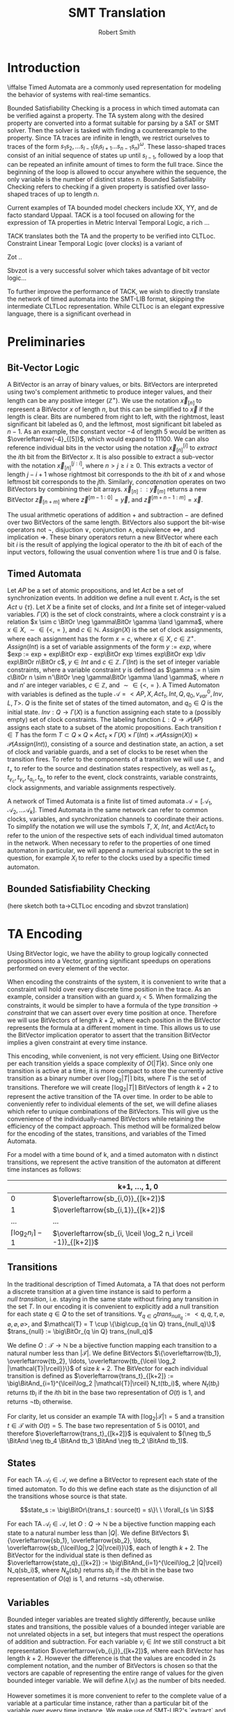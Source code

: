 #+TITLE: SMT Translation
#+AUTHOR: Robert Smith
#+LATEX_CLASS: article
#+LATEX_CLASS_OPTIONS: [a4paper,12pt]
#+LATEX_HEADER: \usepackage[margin=1in]{geometry}
#+LATEX_HEADER: \usepackage{multirow}
#+LATEX_HEADER: \usepackage{booktabs}
#+LATEX_HEADER: \usepackage{amsmath}
#+LATEX_HEADER: \newcommand*\BitAnd{\mathbin{\&}}
#+LATEX_HEADER: \newcommand*\BitOr{\mathbin{|}}
#+LATEX_HEADER: \newcommand*\ShiftLeft{\ll}
#+LATEX_HEADER: \newcommand*\ShiftRight{\gg}
#+LATEX_HEADER: \renewcommand{\arraystretch}{0.9}
#+LATEX_HEADER: \setlength{\parskip}{1em}
#+LATEX_HEADER: \renewcommand{\baselinestretch}{1.3}
* Introduction
\iffalse
Timed Automata are a commonly used representation for modeling the behavior of
systems with real-time semantics.

Bounded Satisfiability Checking is a process in which timed automata can be
verified against a property. The TA system along with the desired property are
converted into a format suitable for parsing by a SAT or SMT solver. Then the
solver is tasked with finding a counterexample to the property. Since TA traces
are infinite in length, we restrict ourselves to traces of the form
\(s_1s_2,\ldots s_{l-1}(s_ls_{l+1}\ldots s_{n-1}s_n)^\omega\). These
lasso-shaped traces consist of an initial sequence of states up until
\(s_{l-1}\), followed by a loop that can be repeated an infinite amount of
times to form the full trace. Since the beginning of the loop is allowed to
occur anywhere within the sequence, the only variable is the number of distinct
states \(n\). Bounded Satisfiability Checking refers to checking if a given
property is satisfied over lasso-shaped traces of up to length \(n\).

Current examples of TA bounded model checkers include XX, YY, and de facto
standard Uppaal. TACK is a tool focused on allowing for the expression of TA
properties in Metric Interval Temporal Logic, a rich ...

TACK translates both the TA and the property to be verified into CLTLoc.
Constraint Linear Temporal Logic (over clocks) is a variant of

Zot ..

Sbvzot is a very successful solver which takes advantage of bit vector logic...

To further improve the performance of TACK, we wish to directly translate the
network of timed automata into the SMT-LIB format, skipping the intermediate
CLTLoc representation. While CLTLoc is an elegant expressive language, there is
a significant overhead in
\fi
* Preliminaries
** Bit-Vector Logic
A BitVector is an array of binary values, or bits. BitVectors are interpreted
using two's complement arithmetic to produce integer values, and their length
can be any positive integer (\(\mathbb{Z}^+\)). We use the notation
\(\overleftarrow{x}_{[n]}\) to represent a BitVector \(x\) of length \(n\), but
this can be simplified to \(\overleftarrow{x}\) if the length is clear. Bits are
numbered from right to left, with the rightmost, least significant bit labeled
as 0, and the leftmost, most significant bit labeled as \(n-1\). As an example,
the constant vector \(-4\) of length 5 would be written as
\(\overleftarrow{-4}_{[5]}\), which would expand to \(11100\). We can also
reference individual bits in the vector using the notation
\(\overleftarrow{x}_{[n]}^{[i]}\) to \(extract\) the \(i\)th bit from the
BitVector \(x\). It is also possible to extract a sub-vector with the notation
\(\overleftarrow{x}_{[n]}^{[j:i]}\), where \(n>j\geq i\geq 0\). This extracts a
vector of length \(j-i+1\) whose rightmost bit corresponds to the \(i\)th bit of
\(x\) and whose leftmost bit corresponds to the \(j\)th. Similarly,
\(concatenation\) operates on two BitVectors by combining their bit arrays.
\(\overleftarrow{x}_{[n]} :: \overleftarrow{y}_{[m]}\) returns a new BitVector
\(\overleftarrow{z}_{[n+m]}\) where \(\overleftarrow{z}^{[m-1:0]} =
\overleftarrow{y}\), and \(\overleftarrow{z}^{[m+n-1:m]} = \overleftarrow{x}\).

The usual arithmetic operations of addition \(+\) and subtraction \(-\) are
defined over two BitVectors of the same length. BitVectors also support the
bit-wise operators not \(\neg\), disjuction \(\lor\), conjunction \(\land\),
equivalence \(\iff\), and implication \(\Rightarrow\). These binary operators return a
new BitVector where each bit \(i\) is the result of applying the logical
operator to the \(i\)th bit of each of the input vectors, following the usual
convention where \(1\) is true and \(0\) is false.

** Timed Automata
Let \(AP\) be a set of atomic propositions, and let \(Act\) be a set of
synchronization events. In addition we define a null event \(\tau\).
\(Act_{\tau}\) is the set \(Act \cup \{\tau\}\). Let \(X\) be a finite set of
clocks, and \(Int\) a finite set of integer-valued variables. \(\Gamma(X)\) is
the set of clock constraints, where a clock constraint \(\gamma\) is a relation
\(x \sim c \BitOr \neg \gamma\BitOr \gamma \land \gamma\), where \(x \in X\),
\(\sim \in \{<,=\}\), and \(c \in \mathbb{N}\). \(Assign(X)\) is the set of
clock assignments, where each assignment has the form \(x = c\), where \(x {\in}
X,\ c {\in} \mathbb{Z}^+\). \(Assign(Int)\) is a set of variable assignments of
the form \(y := exp\), where \(exp := exp + exp\BitOr exp - exp\BitOr exp \times
exp\BitOr exp \div exp\BitOr n\BitOr c\), \(y \in Int\) and \(c \in
\mathbb{Z}\). \(\Gamma(Int)\) is the set of integer variable constraints, where
a variable constraint \(\gamma\) is defined as \(\gamma := n \sim c\BitOr n \sim
n'\BitOr \neg \gamma\BitOr \gamma \land \gamma\), where \(n\) and \(n'\) are
integer variables, \(c \in \mathbb{Z}\), and \(\sim \in \{<,=\}\). A Timed
Automaton with variables is defined as the tuple \(\mathcal{A} = <AP,X,
Act_{\tau}, Int, Q, q_0, v_{var}^0, Inv, L, T>\). \(Q\) is the finite set of
states of the timed automaton, and \(q_0 \in Q\) is the initial state. \(Inv : Q
\rightarrow \Gamma(X)\) is a function assigning each state to a (possibly empty)
set of clock constraints. The labeling function \(L: Q \rightarrow
\mathcal{P}(AP)\) assigns each state to a subset of the atomic propositions.
Each transition \(t \in T\) has the form \(T \subset Q \times Q \times
Act_{\tau} \times \Gamma(X) \times \Gamma(Int) \times \mathcal{P}(Assign(X))
\times \mathcal{P}(Assign(Int))\), consisting of a source and destination state,
an action, a set of clock and variable guards, and a set of clocks to be reset
when the transition fires. To refer to the components of a transition we will
use \(t_-\) and \(t_+\) to refer to the source and destination states
respectively, as well as \(t_\epsilon, t_{\gamma_c}, t_{\gamma_v}, t_{a_c},
t_{a_v}\) to refer to the event, clock constraints, variable constraints, clock
assignments, and variable assignments respectively.

A network of Timed Automata is a finite list of timed automata \(\mathcal{A} =
[\mathcal{A}_1, \mathcal{A}_2, \ldots \mathcal{A}_k]\). Timed Automata in the
same network can refer to common clocks, variables, and synchronization channels
to coordinate their actions. To simplify the notation we will use the symbols
\(T\), \(X\), \(Int\), and \(Act/Act_t\) to refer to the union of the respective
sets of each individual timed automaton in the network. When necessary to refer
to the properties of one timed automaton in particular, we will append a
numerical subscript to the set in question, for example \(X_i\) to refer to the
clocks used by a specific timed automaton.

** Bounded Satisfiability Checking
(here sketch both ta->CLTLoc encoding and sbvzot translation)
* TA Encoding
Using BitVector logic, we have the ability to group logically connected
propositions into a Vector, granting significant speedups on operations
performed on every element of the vector.

When encoding the constraints of the system, it is convenient to write that a
constraint will hold over every discrete time position in the trace. As an
example, consider a transition with an guard \(x_i < 5\). When formalizing the
constraints, it would be simpler to have a formula of the type \(transition
\rightarrow constraint\) that we can assert over every time position at once.
Therefore we will use BitVectors of length \(k+2\), where each position in the
BitVector represents the formula at a different moment in time. This allows us
to use the BitVector implication operator to assert that the transition
BitVector implies a given constraint at every time instance.

This encoding, while convenient, is not very efficient. Using one BitVector per
each transition yields a space complexity of \(O(|T|k)\). Since only one
transition is active at a time, it is more compact to store the currently active
transition as a binary number over \(\lceil\log_2 |T|\rceil\) bits, where \(T\)
is the set of transitions. Therefore we will create \(\lceil\log_2 |T|\rceil\)
BitVectors of length \(k+2\) to represent the active transition of the TA over
time. In order to be able to conveniently refer to individual elements of the
set, we will define aliases which refer to unique combinations of the
BitVectors. This will give us the convenience of the individually-named BitVectors
while retaining the efficiency of the compact approach. This method will be
formalized below for the encoding of the states, transitions, and variables of
the Timed Automata.

For a model with a time bound of k, and a timed automaton with n distinct
transitions, we represent the active transition of the automaton at different
time instances as follows:

|                                 | k+1, \(\ldots\), 1, 0                                           |
|---------------------------------+-----------------------------------------------------------------|
|                               0 | \(\overleftarrow{sb_{i,0}}_{[k+2]}\)                            |
|                               1 | \(\overleftarrow{sb_{i,1}}_{[k+2]}\)                            |
|                             ... | ...                                                             |
| \(\lceil \log_2 n_i \rceil -1\) | \(\overleftarrow{sb_{i, \lceil \log_2 n_i \rceil -1}}_{[k+2]}\) |


** Transitions

In the traditional description of Timed Automata, a TA that does not perform a
discrete transition at a given time instance is said to perform a \(null\
transition\), i.e. staying in the same state without firing any transition in
the set \(T\). In our encoding it is convenient to explicitly add a null
transition for each state \(q \in Q\) to the set of transitions. \(\forall_{q
\in Q} trans_{null_q} := <q, q, \tau, \varnothing, \varnothing, \varnothing,
\varnothing >\), and \(\mathcal{T} = T \cup \{\big\cup_{q \in Q}
trans_{null_q}\}\) \(trans_{null} := \big\BitOr_{q \in Q} trans_{null_q}\)

We define \(O: \mathcal{T} \rightarrow \mathbb{N}\) be a bijective
function mapping each transition to a natural number less than
\(|\mathcal{T}|\). We define BitVectors \(\{\overleftarrow{tb_1},
\overleftarrow{tb_2}, \ldots, \overleftarrow{tb_{\lceil
\log_2 |\mathcal{T}|\rceil}}\}\) of size \(k+2\). The BitVector for each
individual transition is defined as \(\overleftarrow{trans_t}_{[k+2]} :=
\big\BitAnd_{i=1}^{\lceil\log_2 |\mathcal{T}|\rceil} N_t(tb_i)\), where \(N_t(tb_i)\)
returns \(tb_i\) if the \(i\)th bit in the base two representation of \(O(t)\)
is 1, and returns \(\neg tb_i\) otherwise.

For clarity, let us consider an example TA with
\(\lceil\log_2 |\mathcal{T}|\rceil = 5\) and a transition \(t \in \mathcal{T}\)
with \(O(t) = 5\). The base two representation of 5 is \(00101\), and therefore
\(\overleftarrow{trans_t}_{[k+2]}\) is equivalent to \((\neg tb_5 \BitAnd
\neg tb_4 \BitAnd tb_3 \BitAnd \neg tb_2 \BitAnd tb_1)\).

** States

For each TA \(\mathcal{A}_l \in \mathcal{A}\), we define a BitVector to
represent each state of the timed automaton. To do this we define each state as
the disjunction of all the transitions whose source is that state.

$$state_s := \big\BitOr\{trans_t : source(t) = s\}\ \ \forall_{s \in S}$$

For each TA \(\mathcal{A}_l \in \mathcal{A}\), let \(O: Q \rightarrow
\mathbb{N}\) be a bijective function mapping each state to a natural number less
than \(|Q|\). We define BitVectors \(\{\overleftarrow{sb_1},
\overleftarrow{sb_2}, \ldots, \overleftarrow{sb_{\lceil\log_2 |Q|\rceil}}\}\),
each of length \(k+2\). The BitVector for the individual state is then defined
as \(\overleftarrow{state_q}_{[k+2]} := \big\BitAnd_{i=1}^{\lceil\log_2 |Q|\rceil}
N_q(sb_i)\), where \(N_q(sb_i)\) returns \(sb_i\) if the \(i\)th bit in the base
two representation of \(O(q)\) is 1, and returns \(\neg sb_i\) otherwise.

** Variables

Bounded integer variables are treated slightly differently, because unlike
states and transitions, the possible values of a bounded integer variable are
not unrelated objects in a set, but integers that must respect the operations of
addition and subtraction. For each variable \(v_i \in Int\) we still construct a
bit representation \(\overleftarrow{vb_{i,j}}_{[k+2]}\), where each BitVector
has length \(k+2\). However the difference is that the values are encoded in 2s
complement notation, and the number of BitVectors is chosen so that the vectors
are capable of representing the entire range of values for the given bounded
integer variable. We will define \(\lambda(v_i)\) as the number of bits needed.

However sometimes it is more convenient to refer to the complete value of a
variable at a particular time instance, rather than a particular bit of the
variable over every time instance. We make use of SMT-LIB2's `extract` and
`concat` operators to define a second set of BitVectors that are defined over
the first set. \(\overleftarrow{var_{v,j}}_{[\lambda(v_i)]}\), \(0 \leq j \leq
k+1\) is a vector of \(\lambda(v_i)\) bits that represents the value of variable
\(v_i\) at time instance \(j\).


** Clocks

Each clock \(c \in \mathcal{C}\) is represented by a function \(c\) that takes
an integer argument and returns a real number, where the argument represents the
time position and the return value is the value of the clock at that instance.

* Constraints
\iffalse
TODO: mention that the operators \(\lor, \land, \BitOr , \BitAnd, \Rightarrow\) represent
bvor, bvand, etc. (in background) -  maybe explain how you are exploiting
bvlogic to write constraints - quick comment
\fi

** Initialization & Progression

\begin{center}
\begin{tabular}{c | c | c}
\multicolumn{3}{c}{Initialization and Progression Constraints} \\
\midrule
\(\phi_1 := \underset{i \in [1,|\mathcal{A}|]}{\big\land} \overleftarrow{1}_{[1]} = \overleftarrow{state_{init(i)}}^{[0]}\)
& \(\phi_2 := \underset{v \in Int}{\big\land} \overleftarrow{init(v)} = \overleftarrow{v[0]}\)
& \(\phi_3 := \underset{c \in C}{\big\land} init(c) = c(0)\) \\
\midrule
\(\phi_4 := \underset{i \in [0,k+1]}{\big\land} \delta(i) > 0\) &
\multicolumn{2}{c}{
\(\phi_5 := \overleftarrow{0}_{[k+2]} = \underset{i \in [1,|\mathcal{A}|]}{\big\BitAnd}  \overleftarrow{trans_{null_i}}} \\
\midrule
\multicolumn{3}{c}{
\(\phi_6 := \underset{t \in \mathcal{T}}{\big\land} \overleftarrow{trans_t}^{[k:0]} \Rightarrow
\overleftarrow{state_{t_-}}^{[k:0]}\ \BitAnd\
\overleftarrow{state_{t_+}}^{[k+1:1]}\)} \\
\midrule
\multicolumn{3}{c}{
\(\phi_7 := \underset{c \in C}{\big\land}\ \underset{j \in [0,k]}{\big\land}\ \underset{t \in \mathcal{R}(c)}{\BitAnd} (\neg\overleftarrow{t})^{[j]}
\Rightarrow c(j+1) = c(j) + \delta(j)\)} \\
\midrule
\multicolumn{3}{c}{
\(\phi_8 := \underset{v \in Int}{\big\land}  \underset{t \in assign(v)}{\BitAnd} (\neg \overleftarrow{trans_{t}}^{[k:0]}) \Rightarrow \underset{j \in [1,\lambda(v)]}{\big\BitAnd}
(tb_j^{[k:0]} = tb_j^{[k+1:1]}) \)} \\
\end{tabular}
\end{center}

The initialization constraints are similar for states, clocks, and bounded
variables. For states, we assert that the initial state holds in the first time
instance by comparing the vector for the initial state \(state_{init(i)}\) to the
constant vector \(\overleftarrow{1}_{[1]}\) in formula \(\phi_1\). This requires
the first bit of the state vector to be set to 1, signifying that the state is
active in time instance 0. For variables, we assert that the provided initial
starting value, \(init(v)\) is equal to the value of the variable at time
instance 0. For clocks, we assert that the clock function at time instance 0 is
equal to its provided initial value in formula \(\phi_3\).

Each time instance in the range \([0,k+1]\) represents an instant of time in
which at least one timed automaton makes a discrete (non-null) transition. In
between these instances, all timed automata remain stationary, and only the
clocks progress. To capture this progression, we introduce a new clock,
\(\delta\). Formula \(\phi_4\) captures that \(\delta\) is defined as a function
over integers in the range \([0,k+1]\) that returns positive integers. The value
of \(delta(i)\) at instance \(i\) refers to the amount of time between instance
\(i\) and instance \(i+1\). To ensure that each time instance contains a
discrete transition, we assert with formula \(\phi_5\) that at every instance,
at least one timed automaton \(i\) has \(\overleftarrow{trans_{null_i}}\) set to
0, meaning that it is not taking a null transition. This guarantees that at
least one timed automaton has an active non-null transition at each time
instance. Another aspect of progression is ensuring that the active state of a
timed automaton correctly reflects the transitions being taken. To that effect,
formula \(\phi_6\) asserts that when a transition is taken at time instance
\(i\), the source state of the transition is active at instance \(i\), and the
destination state is active at instance \(i+1\).

We must next discuss the progression of the clocks and integer variables. In
formula \(\phi_4\) we discussed the special clock \(\delta\), and how it
represents the passing of time between the discrete time instances. Formula
\(\phi_7\) connects \(\delta\) to the other clocks. At each time instance \(i\),
a clock is either reset by a transition, or its value increments by
\(\delta(i)\). To do this we define the set \(\mathcal{R}_c\) for every clock
\(c\), which is defined as the set of all transitions \(t\) that reset the value
of clock \(c\). When no transition in \(\mathcal{R}_c\) is active, the clock
must progress according to the value of \(\delta\). Similarly for variables, we
define the set \(assign(v)\) for every variable \(v\) containing all transitions
that assign a value to the variable. When none of these transitions are active,
formula \(\phi_8\) ensures that the value of \(v\) remains unchanged.

** Transitions

\begin{center}
\begin{tabular}{c}
Transition Constraints \\
\midrule
\(\vDash \quad := \sigma_c(l) + d \vDash \Gamma(X) \iff \underset{c,\sim,val \in \Gamma(X)}{\land} c(l) + d \sim val \) \\
\midrule
\(\vDash \quad := \sigma_v(l) \vDash \Gamma(X) \iff \underset{v,\sim,val \in \Gamma(X)}{\land} \overleftarrow{var_v(l)} \sim \overleftarrow{val} \) \\
\midrule
\(\vDash_w \quad := \sigma_c(l) + d \vDash_w \Gamma(X) \iff \underset{c,\sim,val \in \Gamma(X)}{\land} c(l) + d \sim_w val \) \\
\midrule
\(\phi_9 := \underset{t \in T}{\big\land}\ \underset{l \in [0,k]}{\big\land} \overleftarrow{trans_t}^{[l]} \Rightarrow  \sigma_c(l) + \delta(l) \vDash t_{\gamma_c} \) \\
\midrule
\(\phi_{10} := \underset{t \in T}{\big\land}\ \underset{l \in [0,k]}{\big\land} \overleftarrow{trans_t}^{[l]} \Rightarrow  \sigma_v(l) \vDash t_{\gamma_v} \) \\
\midrule
\(\phi_{11} := \underset{t \in T}{\big\land}\ \underset{c,val \in t_{a_c}}{\big\land}\ \underset{l \in [0,k]}{\big\land} \overleftarrow{trans_t}^{[l]} \Rightarrow c(l{+}1) = val\) \\
\midrule
\(\phi_{12} := \underset{t \in T}{\big\land}\ \underset{v,expr \in t_{a_v}}{\big\land}\ \underset{l \in [0,k]}{\big\land} \overleftarrow{trans_t}^{[l]} \Rightarrow \overleftarrow{var(l{+}1)} = \overleftarrow{expr(l{+}1)} \) \\
\midrule
\(\phi_{13} := \underset{t \in T}{\big\land} \overleftarrow{trans_t}^{[l]} \Rightarrow (\sigma_c(l) \vDash Inv(t_-) \land \sigma_c(l{+}1) \vDash_w Inv(t_+) \)\( \lor (\sigma_c(l) \vDash_w Int(t_-) \land \sigma_c(l{+}1) \vDash Inv(t_+))\) \\
\bottomrule
\end{tabular}
\end{center}

As a quick review, transitions consist of a source and destination state, a
synchronization action, as well as (possibly empty) sets of clock constraints,
variable constraints, clock assignments, and variable assignments. In the
earlier chapter on initialization and progression, \(\phi_6\) was defined to
ensure that the source and destination states were implemented correctly - that
the destination of one transition is the source of the next.


We will first consider the transition guards. Each transition can have multiple
guards, which consist of two types, clock guards and variable guards. Clock
guards have the form \(c\ \sim\ val\), where \(c \in X\), \(val \in
\mathbb{Z}\) and \(\sim \in \{<,>,\leq,\geq\}\). Formula \(\phi_9\) asserts that
for every clock guard, its transition being active at time instance \(l\)
implies that at the instance of transition, the relationship \(\sim\) holds
between the clock value and the value. Recall that if a transition is active at
time instance \(l\), the transition occurs in the instant between time instance
\(l\) and time instance \(l+1\). Therefore, at the instance of the transition,
the clock does not have the value \(c(l)\), but rather \(c(l) + \delta(l)\),
delta being the special clock that defines the amount of time spent in each time
instance. Note that we cannot simply use \(c(l+1)\) as the value of the clock,
because it is possible that during the transition between time instance \(l\)
and \(l+1\), the value of the clock may be reset, which would set \(c(l+1)=0\).
Our guard only sees the pre-transition value of the clock, and thus we must
manually add \(\delta(l)\) to the value.
\(\phi_{10}\) captures the same semantics for variable guards, asserting that an
active transition with a guard implies that the guard is true at that time
instance. Because variables, unlike clocks, do not progress with time, it is
sufficient to simply use the value \(var(l)\) to determine if the guard is satisfied.

Clock assignments are more straightforward then the clock guards. It is enough
to require that if a transition is taken at time instance \(l\), then in the
following time instance the clock is reset to the desired value. Variable
assignments however, are more complex. Unlike clock assignments, which reset
clocks to a constant number in \(\mathbb{Z}^+\), variable assignments can access
both constant values and the values of other variables, and they may combine
them using the operators \(\{+,-\}\). To implement this in our bvlogic, we first
require that if a variable \(v'\) appears in the assignment expression of
variable \(v\), then the possible values of \(v'\) must be a subset of the
possible values of \(v\). Recall that \(\overleftarrow{var_v}(l)\) is a bit
vector of \(\lambda(v)\) bits that contains the value of \(v\) at time instance
\(l\) in two's-complement form. By constraining \(v' \subseteq v\), we prevent
\(v'\) from having a BitVector of greater length than that of \(v\). We can then
cast all constants and variables to BitVectors of length \(\lambda(v)\),
sign-extending shorter variables if necessary. This allows us to use the
standard BitVector addition and subtraction operators to compute the final
value, which is assigned to \(v\) at time instance \(l{+}1\).

The last component of a transition to discuss is the state invariant. Although
invariants are state-specific, not transition-specific, since states are defined
by the active transitions, it is sufficient to ensure that a transition never
leads to a state whose invariant would be unsatisfied. \(\phi_{13}\)
accomplishes this using the notions of strong and weak satisfaction. Explained
in the original TACK paper, weak satisfaction is a relation where the invariants
are relaxed so that the relations \(<,>\) are also satisfied with equality. This
was done to model the fact that at the instant of transition, the transition is
located in exactly one of the two states, source or destination. This choice can
be different for each timed automaton and each time instance. If the timed
automaton is not in a state in the instance of transition, then a strict
inequality can be satisfied with equality at the instance of transition, since
the automaton is not actually in that state at that instant.

** Sync
\begin{center}
\begin{tabular}{c}
Sync Constraints \\
\(\phi_{14} := \underset{t \in T: t_\epsilon = \alpha!}{\land} \overleftarrow{trans_t} \Rightarrow (\neg \underset{t' \in T: t'_\epsilon = \alpha!\land t'\neq t}{\lor} \overleftarrow{trans_{t'}}) \land (\underset{t' \in T: t_\epsilon = \alpha?}{\lor} \overleftarrow{trans_{t'}})\) \\
\midrule
\(\phi_{15} := \underset{t \in T: t_\epsilon = \alpha?}{\land} \overleftarrow{trans_t} \Rightarrow (\neg \underset{t' \in T:t_\epsilon = \alpha?\land t'\neq t}{\lor} \overleftarrow{trans_{t'}}) \land (\underset{t' \in T:t_\epsilon = a!}{\lor} \overleftarrow{trans_{t'}})\) \\
\midrule
\(\phi_{16} := \underset{t \in T:t_\epsilon = \alpha\#}{\land} \overleftarrow{trans_t} \Rightarrow (\neg \underset{t' \in T:t_\epsilon = \alpha\#\land t' \neq t}{\lor} \overleftarrow{trans_{t'}}) \) \\
\midrule
\(\phi_{17} := \underset{\alpha \in Act}{\land}\ \underset{l \in [0,k+2]}{\underset{i \in [1,|\mathcal{A}|]}{\land}} (\underset{t_\epsilon = \alpha\#}{\underset{t \in T_i:}{\lor}} \overleftarrow{trans_t}^{[l]}) \Rightarrow \) \\
\(\underset{}{\underset{j \in [1,k]:}{\land}} (\underset{t'_\epsilon = \alpha@}{\underset{t' \in T_j: }{\lor}} (\overleftarrow{state_{t'_-}}^{[l]} \land \sigma_c(l) + \delta(l) \vDash t'_{\gamma_c} \land \sigma_v(l) \vDash t'_{\gamma_v}) \Rightarrow \underset{t'_\epsilon = \alpha@}{\underset{t' \in T_j:}{\lor}} \overleftarrow{trans_{t'}}^{[l]}) \) \\
\midrule
\(\phi_{18} := \underset{t \in T:t_\epsilon = \alpha@}{\land} \overleftarrow{trans_t} \Rightarrow (\underset{t' \in T: t_\epsilon = \alpha\#}{\lor} \overleftarrow{trans_{t'}}) \) \\

\end{tabular}
\end{center}

Different Timed Automata in our network use the synchronization channels in
\(Act_\tau\) to communicate and coordinate their transitions between states.
Each element in \(Act\) consists of a channel, which we will represent with
Greek letters \(\alpha, \beta, etc\), and an action to be performed over the
channel. Our implementation supports four actions which are represented using
four punctuation symbols. The first two, \(send(!)\) and \(receive(?)\), capture
one-to-one communication. For every channel \(\alpha\) there can be at most one
active transition with \(\alpha!\), and similarly at most one active transition
with \(\alpha?\). Informally this means that only one timed automaton can send
over the channel at a time, and only one can receive at a time. Furthermore each
send must be matched by a receive and vice versa. Formula \(\phi_{14}\) captures
these semantics for a transition with action \(\alpha!\) for some channel
\(\alpha\). Such a transition implies that no other transition with the action
\(\alpha!\) can be active in the same time instance, and furthermore one of the
transitions with the action \(\alpha?\) must be active. Formula \(\phi_{15}\)
captures the same constraints from the point of view of the receiving
transition. A transition with action \(\alpha?\) implies both that no other
receiving transition is active, and also that there exists an active sending
transition over the same channel.

The second pair of synchronization communication is termed 'broadcast
synchronization'. Like the one-to-one communication, there is a broadcast send
(#) and a broadcast receive (@). However there are several differences in the
semantics of broadcast signals. To begin, while a broadcast receive signal must
be matched with a broadcast send, the reverse is not true, and a broadcast send
signal can be matched with any number of broadcast receives, including zero.
While multiple broadcast receive signals on the channel can be fired at the same
time, there can only be one broadcast send signal at a time per channel. The
other important distinction is that the broadcast send signal 'compels' the
other Timed Automata to respond with broadcast receive if they are able to. By
this we mean that when a Timed Automaton fires a transition with a 'broadcast
send' event, all other Timed Automata with an 'available' transition containing
a 'broadcast receive' signal (on the same communication channel) must take the
transition. By 'available' we mean that the Timed automaton is in the source
state of the transition and all of the clock and variable guards are satisfied.
Formulas \(\phi_{16}\) and \(\phi_{18}\) describe these constraints for
broadcast send and receive, respectively, while formula \(\phi_{17}\) describes
the 'compulsive' nature of the 'broadcast send' transition.
** Loop Constraints

\begin{center}
\begin{tabular}{c}
Loop Constraints \\
\midrule
\(\phi_{19} := \underset{i \in [1,|\mathcal{A}|]}{\big\land}\ \underset{j \in [1,\lceil\log_2 |\mathcal{T}_i|\rceil]}{\big\land} \overleftarrow{tb_j}^{[k+1]} = \overleftarrow{tb_j}^{[loop]}\) \\
\midrule
\(\phi_{20} := \underset{v \in Int}{\big\land}\ \underset{j \in [1,\lambda(v)]}{\big\land} \overleftarrow{vb_j}^{[k+1]} = \overleftarrow{vb_j}^{[loop]}\) \\
\midrule
\(\phi_{21} := \underset{c \in X}{\big\land} (\lfloor c(k+1) \rfloor\ = \lfloor c(loop) \rfloor) \lor (\lfloor c(k+1) \rfloor\ > max(c) \land \lfloor c(loop) \rfloor > max(c)) \) \\
\midrule
\(\phi_{22} := \underset{c \in X}{\big\land} \lfloor c(loop) \rfloor < max(c) \Rightarrow (frac(c(k+1)) = 0) \Leftrightarrow (frac(c(loop)) = 0) \\
\midrule
\(\phi_{23} := \underset{c,c' \in X}{\big\land} frac(c(k+1)) < frac(c'(k+1)) \Leftrightarrow frac(c(loop)) < frac(c'(loop)) \\
\midrule
\(\phi_{24} := \underset{c \in X}{\land} c(k) > c(max) \lor (( \underset{t: c \in t_{\gamma_c}}{\BitOr}\overleftarrow{trans_t}) \BitAnd \overleftarrow{inloop} \neq \overleftarrow{0})\) \\
\end{tabular}
\end{center}

As mentioned previously, we are only interested in lasso-shaped runs that end in
a loop. To keep track of the initial position of the loop, we declare the
variable \(loop\), and constrain it to have a value in the range \([1,k]\).

Intuitively, the time position \(k+1\) represents the first time position in the
next iteration of the loop. It is effectively a 'copy' of the position
\(loop\), however we add it as a distinct position so that we may capture
the semantics of the transition between time position \(k\) and time position
\(loop\). We therefore must introduce constraints to ensure that these two
positions are in fact equivalent. This requires that the active state and
transition of each timed automata at instance \(k+1\) be equal to that at
instance \(loop\). Formula \(\phi_{19}\) captures this by requiring that
for each Timed Automaton, each transition bit \(tb_i\) contains the same value
at time instances \(k+1\) and \(loop\). Similarly, formula \(\phi_{20}\)
enforces the same requirement for each bounded integer variable.

It is tempting to encode the clock constraints in a similar manner, requiring
that \(c(k+1) = c(loop)\) for each clock. However prior work by Kindermann[ref]
has shown that this constraint is not complete, as it excludes valid
lasso-shaped runs. To remedy this problem we use the requirements suggested by
Kindermann. To begin, for each clock \(c\) we define the non-negative integer
\(max(c)\), which is equal to the maximum value either assigned to the clock in
a clock assignment or compared against the clock in a clock guard. We also
define \(frac(c(l))\), which is equal to the fractional part of \(c\) at time
instance \(l\), or \(frac(c(l)) = c(l) - \lfloor c(l) \rfloor \). Formulas
\(\phi_{21}\), \(\phi_{22}\), and \(\phi_{23}\) encode the desired requirements.
\(\phi_{21}\) encodes the first part of the relationship between \(c(loop)\) and
\(c(k+1)\). It states that either both values are greater than \(max(c)\), or
both have the same floor. This is the first part of the region encoding.
\(\phi_{22}\) handles the special case where the fractional part of the value is
equal to zero. Since clock guards can test for equality, if the clock value is
less than \(max(c)\), either the clock value at both time instances has a
fractional value of 0 or neither do. Finally, \(\phi_{23}\) completes the region
encoding by considering the relationship between values of different clocks,
asserting that the relationship between two clock values \(\{<,>,=\}\) is
preserved.

Unfortunately, there is one more consideration we must make in this section. The
culprit are so-called "Zeno traces", named because while they are lasso-shaped
runs with an infinite number of transitions, their execution happens in finite
time. Time in these traces is said to "slow down", because often each successive
loop of the lasso executes in a smaller amount of time than the loop before.
Because these represent unrealistic scenarios, they are often excluded from
consideration in many TA models. It is sufficient to require that every clock is
either reset within the loop, or has a value greater than \(max(c)\) at position
\(k\), which is shown in \(\phi_{24}\). The vector \(\overleftarrow{inloop}\)
has length \(k+2\), and each bit \(i\) is 1 iff \(i \geq loop\). Using this
vector, we can determine if a given clock is reset within the loop portion of
the trace.


* Evaluation
In this chapter we present the results of several experimental evaluations of
the SMT conversion process. These tests cover several different benchmarks
common for bounded model checking programs. For comparison, results are
presented alongside those of the previous iteration of the TACK program, to
better judge the improvements made using the new process.

In all of the following tests, the time provided measures the combined time
taken by i) the TACK program to parse the problem and convert it to SMT form and
ii) the z3 program to decide the satisfiability of the SMT problem. In practice,
the time taken by z3 dwarfs the time used by the TACK translation, and for the
problem sizes encountered below the time taken by the TACK translation was always
negligible. For every test below, the evaluation proceeded in several rounds,
each with a larger bound on the length of traces considered by TACK. The data
obtained demonstrates how the running time of each program scales with the size
of the search space.

All tests were performed on a server equipped with an Intel(R) Core(TM) i7-4770
CPU (3.40 GHz) with 8 cores, 16 GB of RAM and Debian Linux (version 4.19).



** Fischer Mutual Exclusion Protocol
The Fischer benchmark models a protocol for ensuring exclusive access to a
shared common resource that can be requested by multiple processes. The protocol
uses global variables, integrated into the guards and assignment statements of
the timed automata, to control access. Each timed automaton in the network has a
'critical state', and the protocol guarantees that only one timed automaton can
be in its critical state at a time.

To be more specific, there is a shared variable \(id\), which can take any
integer value in the range \([0,n]\), where \(n\) is the number of processes in the
protocol. Each process begins in an 'idle' state \(a\), and in order to reach the
critical section \(cs\), a process must first check to see that the critical
section is unoccupied (\(id=0\)), at which point the process writes its own id to
the shared variable (while entering state \(b\)) and then performs a second
transition to state \(c\) within 2 seconds of entering state \(b\). The process is
then required to wait at least 2 seconds in state \(c\). If after that interval
the value of the shared variable is still equal to its id, the process may access
the critical section, otherwise it must wait for the value of \(id\) to return
to \(0\) before trying again (returning to \(b\)). Once access to the critical
section is granted, the process may remain for an unlimited amount of time before
returning to state \(a\).

To measure the scalability of our program, in addition to modifying the bound
\(k\), we performed multiple test runs while modifying the number of timed
automata in the network that are attempting to execute their critical region.
Aside from a numerical id, these processes are identical in their behavior. We
have tested the Fischer protocol on networks of between 2 and 10 processes and
collected their results.

In addition to testing the scalability of the program, we have also run the
Fischer protocol through several different MITL properties for verification.
These properties will be explained below.

- Property 1: \(\mathcal{G}_{[0,\infty)}\ (p_1.b \Rightarrow \mathcal{F}_{[0,\infty)}p_1.c)\)
- Property 2: \(\mathcal{G}_{[0,\infty)}\ (p_1.b \Rightarrow \mathcal{F}_{[0,3]}p_1.c)\)
- Property 3: \(\mathcal{G}_{[0,\infty)}\ (p_1.b \Rightarrow \mathcal{F}_{(0,3)}p_1.cs)\)
- Property 4: \(\mathcal{G}_{[0,\infty)}\ (p_1.b \Rightarrow \mathcal{F}_{(0,3)}p_1.c)\)
- Property 5: \(\mathcal{G}_{[0,\infty)}\ (p_1.b \Rightarrow \mathcal{F}_{[0,3]}p_1.cs)\)
- Property 6: \(\mathcal{G}_{[0,\infty)}\ \neg (\underset{i=1:n-1}{\lor} (p_i.cs \land (\underset{j=i+1:n}{\lor} p_j.cs ))) \)


Property 1 requires that once process one enters state \(b\), it always
transitions to state \(c\). Property 2 is similar, however it contains the
additional constraint that process 1 must complete the transition to state \(c\)
in at most 3 seconds. Property 3 has a similar time bound, but requires that
process one move to the critical section \(cs\) rather than \(c\) within the
time bound, which we expect to not be universally true (a process can return to
state \(b\) after moving to state \(c\) if another process has reset the
variable \(id\)). Properties 4 and 5 are copies of properties 2 and 3
respectively with the sole difference of inclusion vs exclusion at the
boundaries of the interval. Property 6 seeks to prove the "safety" of the
protocol, namely that two distinct processes are never in the critical section
at the same time.


\begin{center}
\begin{table}
\small
\caption{Time required to solve the Fischer Benchmark Properties}
\begin{tabular}{c|c|c|c|c|c|c|c|c|c|c}
\toprule
\multicolumn{11}{c}{TACK ae2sbvzot} \\
\midrule
\multicolumn{11}{c}{\(n\)} \\
\midrule
& k & 2 & 3 & 4 & 5 & 6 & 7 & 8 & 9 & 10 \\
\midrule
\multirow{5}{1em}{\rotatebox{90}{live-one}}
& 10 & 0.9 & 0.9 & 1.0 & 1.0 & 1.2 & 1.2 & 1.5 & 6.0 & 1.7 \\
& 15 & 0.9 & 0.9 & 1.1 & 1.4 & 1.6 & 1.7 & 1.5 & 14.2 & 2.1 \\
& 20 & 1.0 & 1.1 & 1.3 & 2.2 & 1.9 & 2.6 & 2.4 & 3.6 & 3.9 \\
& 25 & x & x & x & x & x & x & x & x & x \\
& 30 & x & x & x & x & x & x & x & x & x \\
\midrule
\multirow{5}{1em}{\rotatebox{90}{live-two}}
& 10 & x & x & x & x & x & x & x & x & x \\
& 15 & x & x & x & x & x & x & x & x & x \\
& 20 & x & x & x & x & x & x & x & x & x \\
& 25 & x & x & x & x & x & x & x & x & x \\
& 30 & x & x & x & x & x & x & x & x & x \\
\midrule
\multirow{5}{1em}{\rotatebox{90}{live-three}}
& 10 & x & x & x & x & x & x & x & x & x \\
& 15 & x & x & x & x & x & x & x & x & x \\
& 20 & x & x & x & x & x & x & x & x & x \\
& 25 & x & x & x & x & x & x & x & x & x \\
& 30 & x & x & x & x & x & x & x & x & x \\
\midrule
\multirow{5}{1em}{\rotatebox{90}{live-four}}
& 10 & x & x & x & x & x & x & x & x & x \\
& 15 & x & x & x & x & x & x & x & x & x \\
& 20 & x & x & x & x & x & x & x & x & x \\
& 25 & x & x & x & x & x & x & x & x & x \\
& 30 & x & x & x & x & x & x & x & x & x \\
\midrule
\multirow{5}{1em}{\rotatebox{90}{live-five}}
& 10 & x & x & x & x & x & x & x & x & x \\
& 15 & x & x & x & x & x & x & x & x & x \\
& 20 & x & x & x & x & x & x & x & x & x \\
& 25 & x & x & x & x & x & x & x & x & x \\
& 30 & x & x & x & x & x & x & x & x & x \\
\midrule
\multirow{5}{1em}{\rotatebox{90}{live-six}}
& 10 & x & x & x & x & x & x & x & x & x \\
& 15 & x & x & x & x & x & x & x & x & x \\
& 20 & x & x & x & x & x & x & x & x & x \\
& 25 & x & x & x & x & x & x & x & x & x \\
& 30 & x & x & x & x & x & x & x & x & x \\

\midrule
\multicolumn{11}{c}{TACK ta2smt} \\
\midrule
\multicolumn{11}{c}{\(n\)} \\
\midrule
& k & 2 & 3 & 4 & 5 & 6 & 7 & 8 & 9 & 10 \\
\midrule




\end{tabular}
\end{table}
\end{center}

** CSMA/CD

* Conclusion
